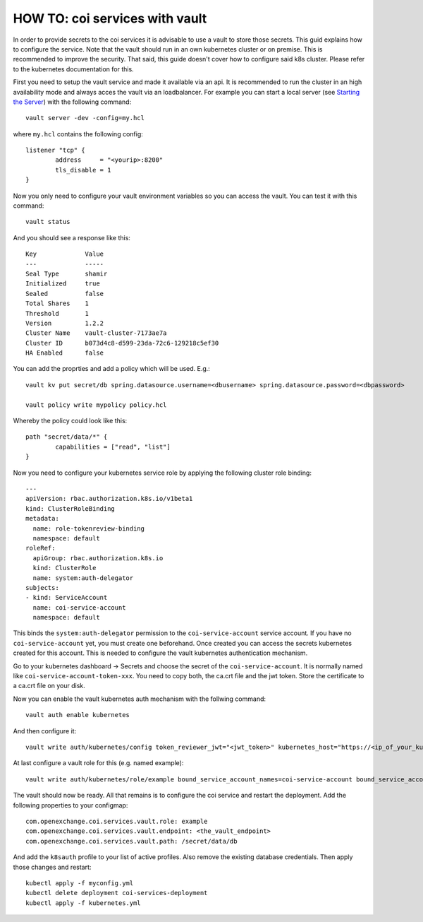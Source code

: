 HOW TO: coi services with vault
=====

In order to provide secrets to the coi services it is advisable to use a vault to store those secrets. This guid explains how to configure the service.
Note that the vault should run in an own kubernetes cluster or on premise. This is recommended to improve the security. That said, this guide doesn't cover how to configure said k8s cluster. Please refer to the kubernetes documentation for this.

First you need to setup the vault service and made it available via an api. It is recommended to run the cluster in an high availability mode and always acces the vault via an loadbalancer. 
For example you can start a local server (see `Starting the Server <https://learn.hashicorp.com/vault/getting-started/dev-server>`_) with the following command:
::
	vault server -dev -config=my.hcl

where ``my.hcl`` contains the following config:
::
	listener "tcp" {
  		address     = "<yourip>:8200"
  		tls_disable = 1
	}

Now you only need to configure your vault environment variables so you can access the vault. You can test it with this command:
::
	vault status
And you should see a response like this:
::
	Key             Value
	---             -----
	Seal Type       shamir
	Initialized     true
	Sealed          false
	Total Shares    1
	Threshold       1
	Version         1.2.2
	Cluster Name    vault-cluster-7173ae7a
	Cluster ID      b073d4c8-d599-23da-72c6-129218c5ef30
	HA Enabled      false

You can add the proprties and add a policy which will be used. E.g.:
::
	vault kv put secret/db spring.datasource.username=<dbusername> spring.datasource.password=<dbpassword>

	vault policy write mypolicy policy.hcl

Whereby the policy could look like this:
::
	path "secret/data/*" {
    		capabilities = ["read", "list"]
	}

Now you need to configure your kubernetes service role by applying the following cluster role binding:
::
	---
	apiVersion: rbac.authorization.k8s.io/v1beta1
	kind: ClusterRoleBinding
	metadata:
	  name: role-tokenreview-binding
	  namespace: default
	roleRef:
	  apiGroup: rbac.authorization.k8s.io
	  kind: ClusterRole
	  name: system:auth-delegator
	subjects:
	- kind: ServiceAccount
	  name: coi-service-account
	  namespace: default

This binds the ``system:auth-delegator`` permission to the ``coi-service-account`` service account. If you have no ``coi-service-account`` yet, you must create one beforehand.
Once created you can access the secrets kubernetes created for this account. This is needed to configure the vault kubernetes authentication mechanism.

Go to your kubernetes dashboard -> Secrets and choose the secret of the ``coi-service-account``. It is normally named like ``coi-service-account-token-xxx``.
You need to copy both, the ca.crt file and the jwt token. Store the certificate to a ca.crt file on your disk.

Now you can enable the vault kubernetes auth mechanism with the follwing command:
::
	vault auth enable kubernetes

And then configure it:
::
	vault write auth/kubernetes/config token_reviewer_jwt="<jwt_token>" kubernetes_host="https://<ip_of_your_kubernetes_cluster>:<port_of_the_kubernetes_api>" kubernetes_ca_cert=@Path/to/your/ca.crt

At last configure a vault role for this (e.g. named example):
::
	vault write auth/kubernetes/role/example bound_service_account_names=coi-service-account bound_service_account_namespaces=default policies=mypolicy


The vault should now be ready. All that remains is to configure the coi service and restart the deployment. Add the following properties to your configmap:
::
  com.openexchange.coi.services.vault.role: example
  com.openexchange.coi.services.vault.endpoint: <the_vault_endpoint>
  com.openexchange.coi.services.vault.path: /secret/data/db

And add the ``k8sauth`` profile to your list of active profiles. Also remove the existing database credentials.
Then apply those changes and restart:
::
	kubectl apply -f myconfig.yml
	kubectl delete deployment coi-services-deployment
	kubectl apply -f kubernetes.yml

